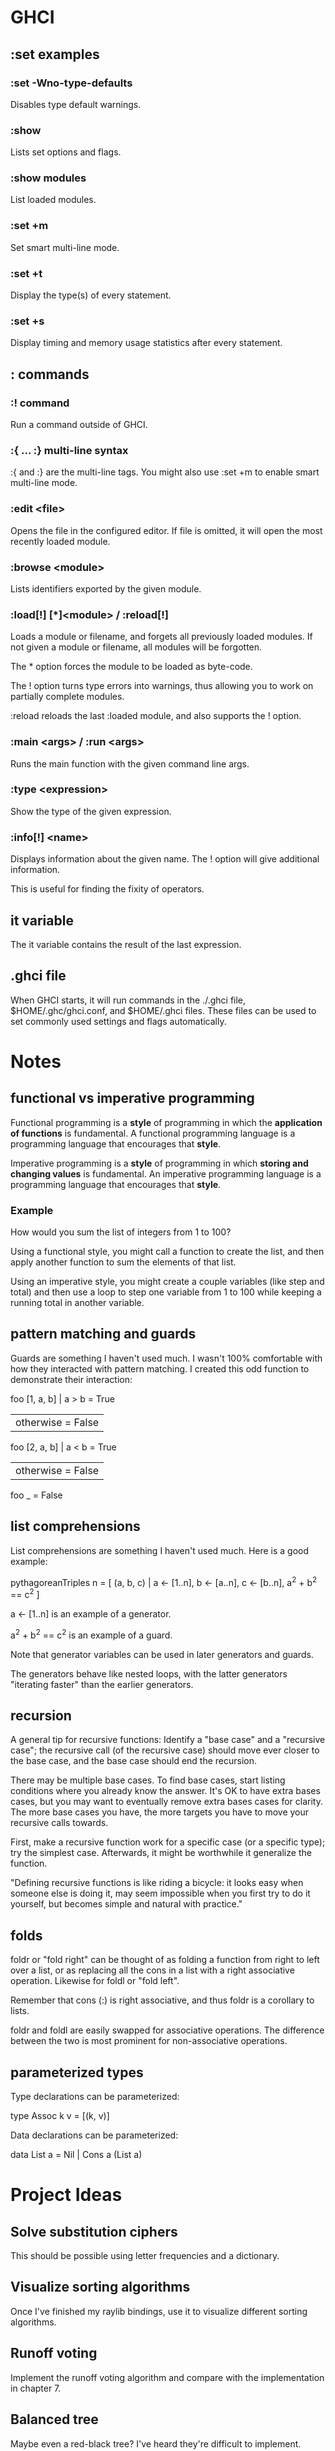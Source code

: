 * GHCI
** :set examples
*** :set -Wno-type-defaults
Disables type default warnings.
*** :show
Lists set options and flags.
*** :show modules
List loaded modules.
*** :set +m
Set smart multi-line mode.
*** :set +t
Display the type(s) of every statement.
*** :set +s
Display timing and memory usage statistics after every statement.
** : commands
*** :! command
Run a command outside of GHCI.
*** :{ ... :} multi-line syntax
:{ and :} are the multi-line tags. You might also use :set +m to enable smart multi-line mode.
*** :edit <file>
Opens the file in the configured editor. If file is omitted, it will open the most recently loaded module.
*** :browse <module>
Lists identifiers exported by the given module.
*** :load[!] [*]<module> / :reload[!]
Loads a module or filename, and forgets all previously loaded modules. If not given a module or filename, all modules will be forgotten.

The * option forces the module to be loaded as byte-code.

The ! option turns type errors into warnings, thus allowing you to work on partially complete modules.

:reload reloads the last :loaded module, and also supports the ! option.
*** :main <args> / :run <args>
Runs the main function with the given command line args.
*** :type <expression>
Show the type of the given expression.
*** :info[!] <name>
Displays information about the given name. The ! option will give additional information.

This is useful for finding the fixity of operators.
** it variable
The it variable contains the result of the last expression.
** .ghci file
When GHCI starts, it will run commands in the ./.ghci file, $HOME/.ghc/ghci.conf, and $HOME/.ghci files. These files can be used to set commonly used settings and flags automatically.
* Notes
** functional vs imperative programming
Functional programming is a *style* of programming in which the *application of functions* is fundamental. A functional programming language is a programming language that encourages that *style*.

Imperative programming is a *style* of programming in which *storing and changing values* is fundamental. An imperative programming language is a programming language that encourages that *style*.
*** Example
How would you sum the list of integers from 1 to 100?

Using a functional style, you might call a function to create the list, and then apply another function to sum the elements of that list.

Using an imperative style, you might create a couple variables (like step and total) and then use a loop to step one variable from 1 to 100 while keeping a running total in another variable.
** pattern matching and guards
Guards are something I haven't used much. I wasn't 100% comfortable with how they interacted with pattern matching. I created this odd function to demonstrate their interaction:

foo [1, a, b] | a > b     = True
              | otherwise = False
foo [2, a, b] | a < b     = True
              | otherwise = False
foo _ = False
** list comprehensions
List comprehensions are something I haven't used much. Here is a good example:

pythagoreanTriples n = [ (a, b, c) | a <- [1..n], b <- [a..n], c <- [b..n], a^2 + b^2 == c^2 ]

a <- [1..n] is an example of a generator.

a^2 + b^2 == c^2 is an example of a guard.

Note that generator variables can be used in later generators and guards.

The generators behave like nested loops, with the latter generators "iterating faster" than the earlier generators.
** recursion
A general tip for recursive functions: Identify a "base case" and a "recursive case"; the recursive call (of the recursive case) should move ever closer to the base case, and the base case should end the recursion.

There may be multiple base cases. To find base cases, start listing conditions where you already know the answer. It's OK to have extra bases cases, but you may want to eventually remove extra bases cases for clarity. The more base cases you have, the more targets you have to move your recursive calls towards.

First, make a recursive function work for a specific case (or a specific type); try the simplest case. Afterwards, it might be worthwhile it generalize the function.

"Defining recursive functions is like riding a bicycle: it looks easy when someone else is doing it, may seem impossible when you first try to do it yourself, but becomes simple and natural with practice."
** folds
foldr or "fold right" can be thought of as folding a function from right to left over a list, or as replacing all the cons in a list with a right associative operation. Likewise for foldl or "fold left".

Remember that cons (:) is right associative, and thus foldr is a corollary to lists.

foldr and foldl are easily swapped for associative operations. The difference between the two is most prominent for non-associative operations.
** parameterized types
Type declarations can be parameterized:

type Assoc k v = [(k, v)]

Data declarations can be parameterized:

data List a = Nil | Cons a (List a)
* Project Ideas
** Solve substitution ciphers
This should be possible using letter frequencies and a dictionary.
** Visualize sorting algorithms
Once I've finished my raylib bindings, use it to visualize different sorting algorithms.
** Runoff voting
Implement the runoff voting algorithm and compare with the implementation in chapter 7.
** Balanced tree
Maybe even a red-black tree? I've heard they're difficult to implement.
** Tautology checker
After I learn a parsing library, implement a tautology checker which can parse nicely formatted propositions and determine if they are tautologies.
